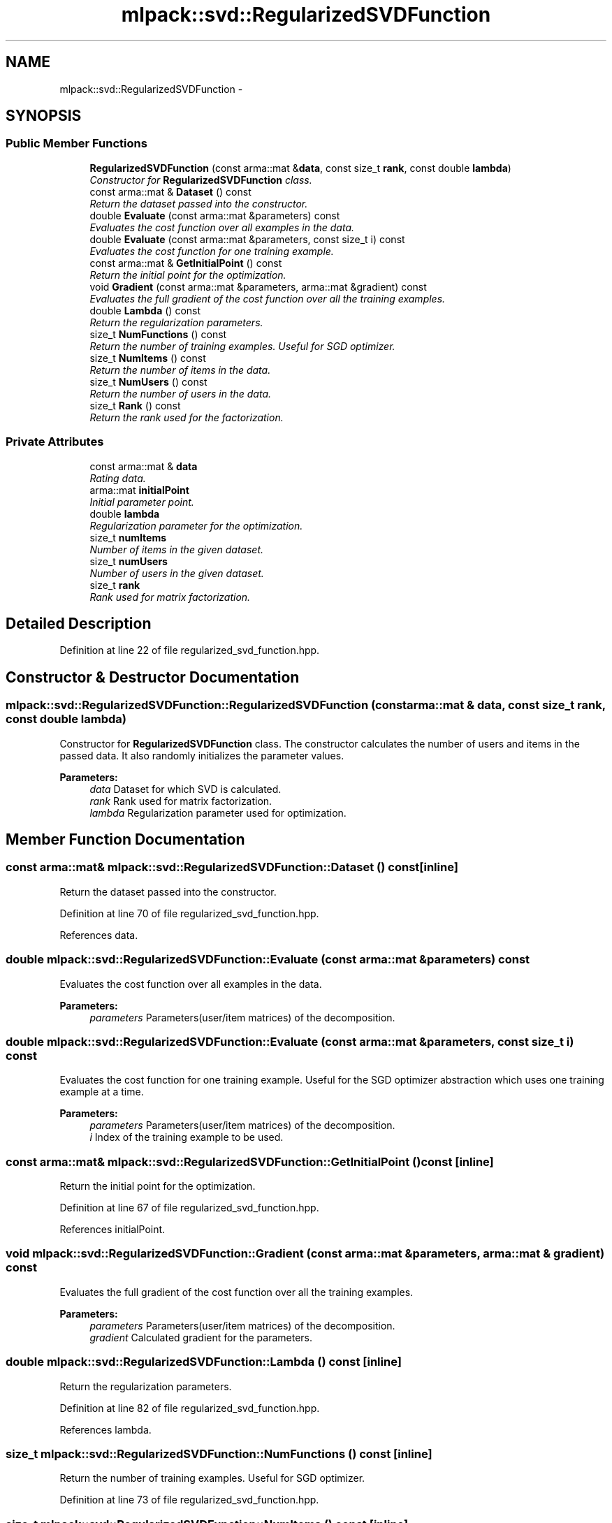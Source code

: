 .TH "mlpack::svd::RegularizedSVDFunction" 3 "Sat Mar 25 2017" "Version master" "mlpack" \" -*- nroff -*-
.ad l
.nh
.SH NAME
mlpack::svd::RegularizedSVDFunction \- 
.SH SYNOPSIS
.br
.PP
.SS "Public Member Functions"

.in +1c
.ti -1c
.RI "\fBRegularizedSVDFunction\fP (const arma::mat &\fBdata\fP, const size_t \fBrank\fP, const double \fBlambda\fP)"
.br
.RI "\fIConstructor for \fBRegularizedSVDFunction\fP class\&. \fP"
.ti -1c
.RI "const arma::mat & \fBDataset\fP () const "
.br
.RI "\fIReturn the dataset passed into the constructor\&. \fP"
.ti -1c
.RI "double \fBEvaluate\fP (const arma::mat &parameters) const "
.br
.RI "\fIEvaluates the cost function over all examples in the data\&. \fP"
.ti -1c
.RI "double \fBEvaluate\fP (const arma::mat &parameters, const size_t i) const "
.br
.RI "\fIEvaluates the cost function for one training example\&. \fP"
.ti -1c
.RI "const arma::mat & \fBGetInitialPoint\fP () const "
.br
.RI "\fIReturn the initial point for the optimization\&. \fP"
.ti -1c
.RI "void \fBGradient\fP (const arma::mat &parameters, arma::mat &gradient) const "
.br
.RI "\fIEvaluates the full gradient of the cost function over all the training examples\&. \fP"
.ti -1c
.RI "double \fBLambda\fP () const "
.br
.RI "\fIReturn the regularization parameters\&. \fP"
.ti -1c
.RI "size_t \fBNumFunctions\fP () const "
.br
.RI "\fIReturn the number of training examples\&. Useful for SGD optimizer\&. \fP"
.ti -1c
.RI "size_t \fBNumItems\fP () const "
.br
.RI "\fIReturn the number of items in the data\&. \fP"
.ti -1c
.RI "size_t \fBNumUsers\fP () const "
.br
.RI "\fIReturn the number of users in the data\&. \fP"
.ti -1c
.RI "size_t \fBRank\fP () const "
.br
.RI "\fIReturn the rank used for the factorization\&. \fP"
.in -1c
.SS "Private Attributes"

.in +1c
.ti -1c
.RI "const arma::mat & \fBdata\fP"
.br
.RI "\fIRating data\&. \fP"
.ti -1c
.RI "arma::mat \fBinitialPoint\fP"
.br
.RI "\fIInitial parameter point\&. \fP"
.ti -1c
.RI "double \fBlambda\fP"
.br
.RI "\fIRegularization parameter for the optimization\&. \fP"
.ti -1c
.RI "size_t \fBnumItems\fP"
.br
.RI "\fINumber of items in the given dataset\&. \fP"
.ti -1c
.RI "size_t \fBnumUsers\fP"
.br
.RI "\fINumber of users in the given dataset\&. \fP"
.ti -1c
.RI "size_t \fBrank\fP"
.br
.RI "\fIRank used for matrix factorization\&. \fP"
.in -1c
.SH "Detailed Description"
.PP 
Definition at line 22 of file regularized_svd_function\&.hpp\&.
.SH "Constructor & Destructor Documentation"
.PP 
.SS "mlpack::svd::RegularizedSVDFunction::RegularizedSVDFunction (const arma::mat & data, const size_t rank, const double lambda)"

.PP
Constructor for \fBRegularizedSVDFunction\fP class\&. The constructor calculates the number of users and items in the passed data\&. It also randomly initializes the parameter values\&.
.PP
\fBParameters:\fP
.RS 4
\fIdata\fP Dataset for which SVD is calculated\&. 
.br
\fIrank\fP Rank used for matrix factorization\&. 
.br
\fIlambda\fP Regularization parameter used for optimization\&. 
.RE
.PP

.SH "Member Function Documentation"
.PP 
.SS "const arma::mat& mlpack::svd::RegularizedSVDFunction::Dataset () const\fC [inline]\fP"

.PP
Return the dataset passed into the constructor\&. 
.PP
Definition at line 70 of file regularized_svd_function\&.hpp\&.
.PP
References data\&.
.SS "double mlpack::svd::RegularizedSVDFunction::Evaluate (const arma::mat & parameters) const"

.PP
Evaluates the cost function over all examples in the data\&. 
.PP
\fBParameters:\fP
.RS 4
\fIparameters\fP Parameters(user/item matrices) of the decomposition\&. 
.RE
.PP

.SS "double mlpack::svd::RegularizedSVDFunction::Evaluate (const arma::mat & parameters, const size_t i) const"

.PP
Evaluates the cost function for one training example\&. Useful for the SGD optimizer abstraction which uses one training example at a time\&.
.PP
\fBParameters:\fP
.RS 4
\fIparameters\fP Parameters(user/item matrices) of the decomposition\&. 
.br
\fIi\fP Index of the training example to be used\&. 
.RE
.PP

.SS "const arma::mat& mlpack::svd::RegularizedSVDFunction::GetInitialPoint () const\fC [inline]\fP"

.PP
Return the initial point for the optimization\&. 
.PP
Definition at line 67 of file regularized_svd_function\&.hpp\&.
.PP
References initialPoint\&.
.SS "void mlpack::svd::RegularizedSVDFunction::Gradient (const arma::mat & parameters, arma::mat & gradient) const"

.PP
Evaluates the full gradient of the cost function over all the training examples\&. 
.PP
\fBParameters:\fP
.RS 4
\fIparameters\fP Parameters(user/item matrices) of the decomposition\&. 
.br
\fIgradient\fP Calculated gradient for the parameters\&. 
.RE
.PP

.SS "double mlpack::svd::RegularizedSVDFunction::Lambda () const\fC [inline]\fP"

.PP
Return the regularization parameters\&. 
.PP
Definition at line 82 of file regularized_svd_function\&.hpp\&.
.PP
References lambda\&.
.SS "size_t mlpack::svd::RegularizedSVDFunction::NumFunctions () const\fC [inline]\fP"

.PP
Return the number of training examples\&. Useful for SGD optimizer\&. 
.PP
Definition at line 73 of file regularized_svd_function\&.hpp\&.
.SS "size_t mlpack::svd::RegularizedSVDFunction::NumItems () const\fC [inline]\fP"

.PP
Return the number of items in the data\&. 
.PP
Definition at line 79 of file regularized_svd_function\&.hpp\&.
.PP
References numItems\&.
.SS "size_t mlpack::svd::RegularizedSVDFunction::NumUsers () const\fC [inline]\fP"

.PP
Return the number of users in the data\&. 
.PP
Definition at line 76 of file regularized_svd_function\&.hpp\&.
.PP
References numUsers\&.
.SS "size_t mlpack::svd::RegularizedSVDFunction::Rank () const\fC [inline]\fP"

.PP
Return the rank used for the factorization\&. 
.PP
Definition at line 85 of file regularized_svd_function\&.hpp\&.
.PP
References rank\&.
.SH "Member Data Documentation"
.PP 
.SS "const arma::mat& mlpack::svd::RegularizedSVDFunction::data\fC [private]\fP"

.PP
Rating data\&. 
.PP
Definition at line 89 of file regularized_svd_function\&.hpp\&.
.PP
Referenced by Dataset()\&.
.SS "arma::mat mlpack::svd::RegularizedSVDFunction::initialPoint\fC [private]\fP"

.PP
Initial parameter point\&. 
.PP
Definition at line 91 of file regularized_svd_function\&.hpp\&.
.PP
Referenced by GetInitialPoint()\&.
.SS "double mlpack::svd::RegularizedSVDFunction::lambda\fC [private]\fP"

.PP
Regularization parameter for the optimization\&. 
.PP
Definition at line 95 of file regularized_svd_function\&.hpp\&.
.PP
Referenced by Lambda()\&.
.SS "size_t mlpack::svd::RegularizedSVDFunction::numItems\fC [private]\fP"

.PP
Number of items in the given dataset\&. 
.PP
Definition at line 99 of file regularized_svd_function\&.hpp\&.
.PP
Referenced by NumItems()\&.
.SS "size_t mlpack::svd::RegularizedSVDFunction::numUsers\fC [private]\fP"

.PP
Number of users in the given dataset\&. 
.PP
Definition at line 97 of file regularized_svd_function\&.hpp\&.
.PP
Referenced by NumUsers()\&.
.SS "size_t mlpack::svd::RegularizedSVDFunction::rank\fC [private]\fP"

.PP
Rank used for matrix factorization\&. 
.PP
Definition at line 93 of file regularized_svd_function\&.hpp\&.
.PP
Referenced by Rank()\&.

.SH "Author"
.PP 
Generated automatically by Doxygen for mlpack from the source code\&.

